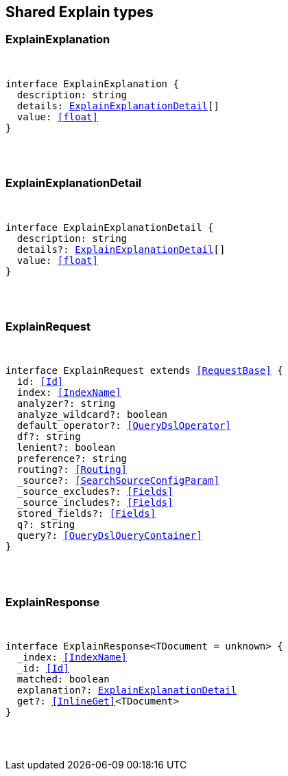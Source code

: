 [[reference-shared-types-explain]]

////////
===========================================================================================================================
||                                                                                                                       ||
||                                                                                                                       ||
||                                                                                                                       ||
||        ██████╗ ███████╗ █████╗ ██████╗ ███╗   ███╗███████╗                                                            ||
||        ██╔══██╗██╔════╝██╔══██╗██╔══██╗████╗ ████║██╔════╝                                                            ||
||        ██████╔╝█████╗  ███████║██║  ██║██╔████╔██║█████╗                                                              ||
||        ██╔══██╗██╔══╝  ██╔══██║██║  ██║██║╚██╔╝██║██╔══╝                                                              ||
||        ██║  ██║███████╗██║  ██║██████╔╝██║ ╚═╝ ██║███████╗                                                            ||
||        ╚═╝  ╚═╝╚══════╝╚═╝  ╚═╝╚═════╝ ╚═╝     ╚═╝╚══════╝                                                            ||
||                                                                                                                       ||
||                                                                                                                       ||
||    This file is autogenerated, DO NOT send pull requests that changes this file directly.                             ||
||    You should update the script that does the generation, which can be found in:                                      ||
||    https://github.com/elastic/elastic-client-generator-js                                                             ||
||                                                                                                                       ||
||    You can run the script with the following command:                                                                 ||
||       npm run elasticsearch -- --version <version>                                                                    ||
||                                                                                                                       ||
||                                                                                                                       ||
||                                                                                                                       ||
===========================================================================================================================
////////



== Shared Explain types


[discrete]
[[ExplainExplanation]]
=== ExplainExplanation

[pass]
++++
<pre>
++++
interface ExplainExplanation {
  description: string
  details: <<ExplainExplanationDetail>>[]
  value: <<float>>
}
[pass]
++++
</pre>
++++

[discrete]
[[ExplainExplanationDetail]]
=== ExplainExplanationDetail

[pass]
++++
<pre>
++++
interface ExplainExplanationDetail {
  description: string
  details?: <<ExplainExplanationDetail>>[]
  value: <<float>>
}
[pass]
++++
</pre>
++++

[discrete]
[[ExplainRequest]]
=== ExplainRequest

[pass]
++++
<pre>
++++
interface ExplainRequest extends <<RequestBase>> {
  id: <<Id>>
  index: <<IndexName>>
  analyzer?: string
  analyze_wildcard?: boolean
  default_operator?: <<QueryDslOperator>>
  df?: string
  lenient?: boolean
  preference?: string
  routing?: <<Routing>>
  _source?: <<SearchSourceConfigParam>>
  _source_excludes?: <<Fields>>
  _source_includes?: <<Fields>>
  stored_fields?: <<Fields>>
  q?: string
  query?: <<QueryDslQueryContainer>>
}
[pass]
++++
</pre>
++++

[discrete]
[[ExplainResponse]]
=== ExplainResponse

[pass]
++++
<pre>
++++
interface ExplainResponse<TDocument = unknown> {
  _index: <<IndexName>>
  _id: <<Id>>
  matched: boolean
  explanation?: <<ExplainExplanationDetail>>
  get?: <<InlineGet>><TDocument>
}
[pass]
++++
</pre>
++++
